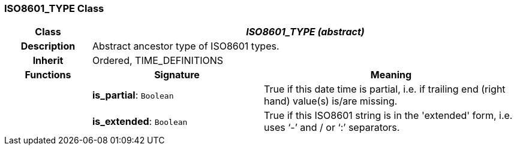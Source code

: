 === ISO8601_TYPE Class

[cols="^1,2,3"]
|===
h|*Class*
2+^h|*_ISO8601_TYPE (abstract)_*

h|*Description*
2+a|Abstract ancestor type of ISO8601 types.

h|*Inherit*
2+|Ordered, TIME_DEFINITIONS

h|*Functions*
^h|*Signature*
^h|*Meaning*

h|
|*is_partial*: `Boolean`
a|True if this date time is partial, i.e. if trailing end (right hand) value(s) is/are missing.

h|
|*is_extended*: `Boolean`
a|True if this ISO8601 string is in the 'extended' form, i.e. uses ‘-’ and / or ‘:’ separators.
|===

